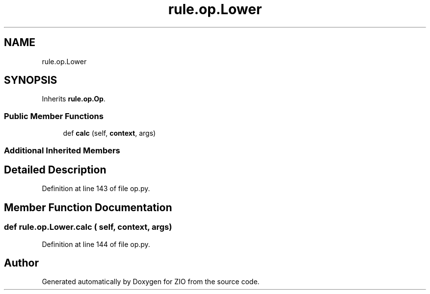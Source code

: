 .TH "rule.op.Lower" 3 "Tue Feb 4 2020" "ZIO" \" -*- nroff -*-
.ad l
.nh
.SH NAME
rule.op.Lower
.SH SYNOPSIS
.br
.PP
.PP
Inherits \fBrule\&.op\&.Op\fP\&.
.SS "Public Member Functions"

.in +1c
.ti -1c
.RI "def \fBcalc\fP (self, \fBcontext\fP, args)"
.br
.in -1c
.SS "Additional Inherited Members"
.SH "Detailed Description"
.PP 
Definition at line 143 of file op\&.py\&.
.SH "Member Function Documentation"
.PP 
.SS "def rule\&.op\&.Lower\&.calc ( self,  context,  args)"

.PP
Definition at line 144 of file op\&.py\&.

.SH "Author"
.PP 
Generated automatically by Doxygen for ZIO from the source code\&.

